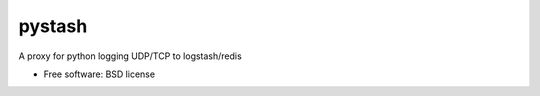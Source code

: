 ===============================
pystash
===============================

A proxy for python logging UDP/TCP to logstash/redis

* Free software: BSD license
